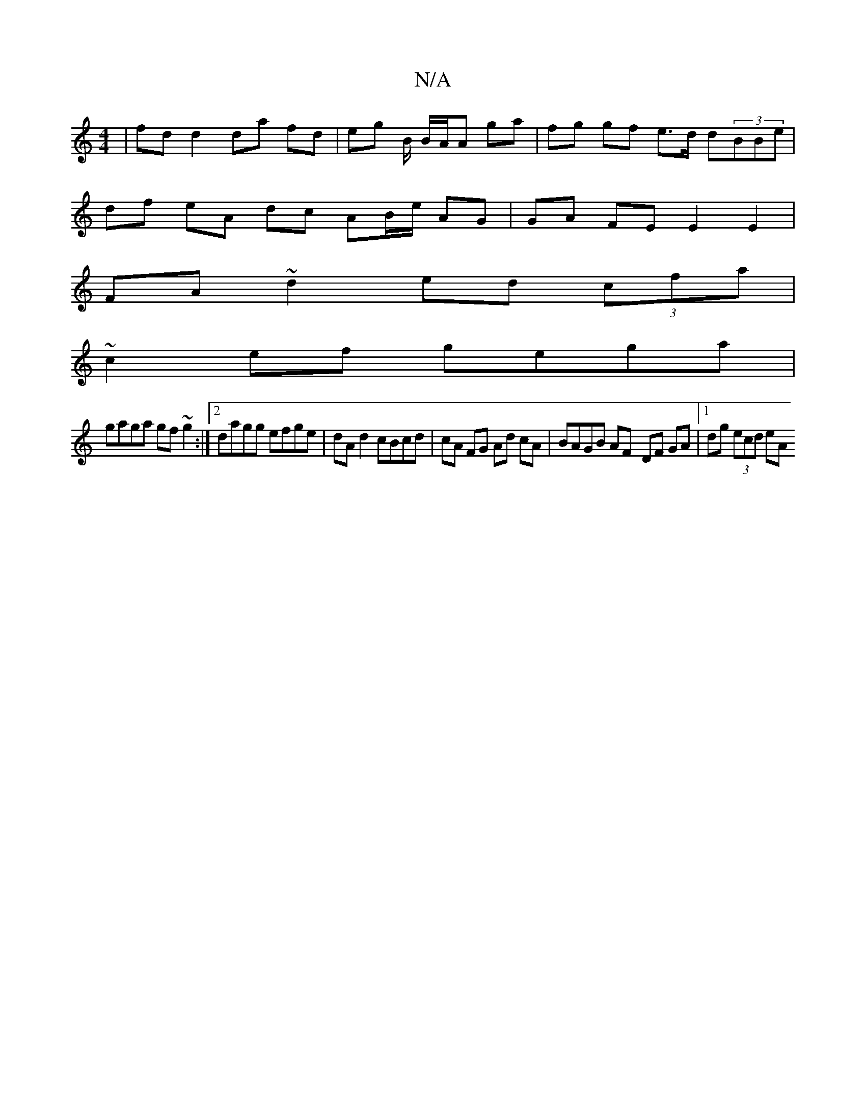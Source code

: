 X:1
T:N/A
M:4/4
R:N/A
K:Cmajor
| fdd2 da fd | eg B/ B/A/A ga | fg gf e>d d(3BBe|
df eA dc AB/e/ AG | GA FE E2 E2 |
FA ~d2 ed (3cfa |
~c2 ef gega |
gaga gf~g2 :|2 dagg efge | dA d2 cBcd | cA FG Ad cA | BAGB AF- DF GA|1 dg (3ecd eA (